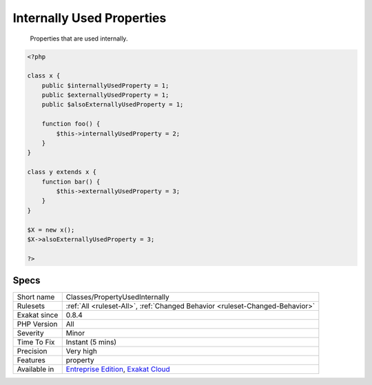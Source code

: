 .. _classes-propertyusedinternally:

.. _internally-used-properties:

Internally Used Properties
++++++++++++++++++++++++++

  Properties that are used internally.

.. code-block:: php
   
   <?php
   
   class x {
       public $internallyUsedProperty = 1;
       public $externallyUsedProperty = 1;
       public $alsoExternallyUsedProperty = 1;
       
       function foo() {
           $this->internallyUsedProperty = 2;
       }
   }
   
   class y extends x {
       function bar() {
           $this->externallyUsedProperty = 3;
       }
   }
   
   $X = new x();
   $X->alsoExternallyUsedProperty = 3;
   
   ?>

Specs
_____

+--------------+-------------------------------------------------------------------------------------------------------------------------+
| Short name   | Classes/PropertyUsedInternally                                                                                          |
+--------------+-------------------------------------------------------------------------------------------------------------------------+
| Rulesets     | :ref:`All <ruleset-All>`, :ref:`Changed Behavior <ruleset-Changed-Behavior>`                                            |
+--------------+-------------------------------------------------------------------------------------------------------------------------+
| Exakat since | 0.8.4                                                                                                                   |
+--------------+-------------------------------------------------------------------------------------------------------------------------+
| PHP Version  | All                                                                                                                     |
+--------------+-------------------------------------------------------------------------------------------------------------------------+
| Severity     | Minor                                                                                                                   |
+--------------+-------------------------------------------------------------------------------------------------------------------------+
| Time To Fix  | Instant (5 mins)                                                                                                        |
+--------------+-------------------------------------------------------------------------------------------------------------------------+
| Precision    | Very high                                                                                                               |
+--------------+-------------------------------------------------------------------------------------------------------------------------+
| Features     | property                                                                                                                |
+--------------+-------------------------------------------------------------------------------------------------------------------------+
| Available in | `Entreprise Edition <https://www.exakat.io/entreprise-edition>`_, `Exakat Cloud <https://www.exakat.io/exakat-cloud/>`_ |
+--------------+-------------------------------------------------------------------------------------------------------------------------+


